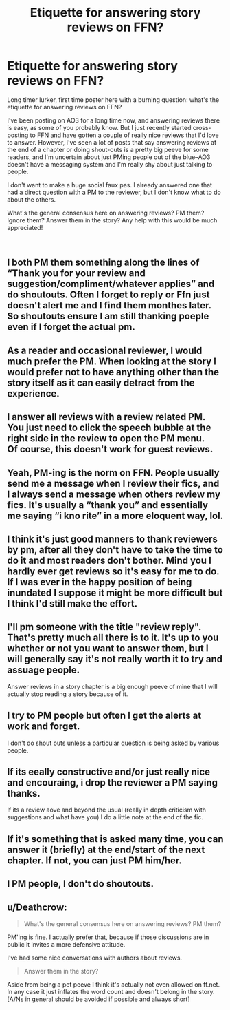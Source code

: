 #+TITLE: Etiquette for answering story reviews on FFN?

* Etiquette for answering story reviews on FFN?
:PROPERTIES:
:Author: paragon_falcon
:Score: 5
:DateUnix: 1543478787.0
:DateShort: 2018-Nov-29
:FlairText: Discussion
:END:
Long timer lurker, first time poster here with a burning question: what's the etiquette for answering reviews on FFN?

I've been posting on AO3 for a long time now, and answering reviews there is easy, as some of you probably know. But I just recently started cross-posting to FFN and have gotten a couple of really nice reviews that I'd love to answer. However, I've seen a lot of posts that say answering reviews at the end of a chapter or doing shout-outs is a pretty big peeve for some readers, and I'm uncertain about just PMing people out of the blue--AO3 doesn't have a messaging system and I'm really shy about just talking to people.

I don't want to make a huge social faux pas. I already answered one that had a direct question with a PM to the reviewer, but I don't know what to do about the others.

What's the general consensus here on answering reviews? PM them? Ignore them? Answer them in the story? Any help with this would be much appreciated!

​


** I both PM them something along the lines of “Thank you for your review and suggestion/compliment/whatever applies” and do shoutouts. Often I forget to reply or Ffn just doesn't alert me and I find them monthes later. So shoutouts ensure I am still thanking poeple even if I forget the actual pm.
:PROPERTIES:
:Author: FuelledByPurrs
:Score: 9
:DateUnix: 1543479274.0
:DateShort: 2018-Nov-29
:END:


** As a reader and occasional reviewer, I would much prefer the PM. When looking at the story I would prefer not to have anything other than the story itself as it can easily detract from the experience.
:PROPERTIES:
:Author: InvisibleMusic
:Score: 7
:DateUnix: 1543493592.0
:DateShort: 2018-Nov-29
:END:


** I answer all reviews with a review related PM. You just need to click the speech bubble at the right side in the review to open the PM menu.\\
Of course, this doesn't work for guest reviews.
:PROPERTIES:
:Score: 6
:DateUnix: 1543489891.0
:DateShort: 2018-Nov-29
:END:


** Yeah, PM-ing is the norm on FFN. People usually send me a message when I review their fics, and I always send a message when others review my fics. It's usually a “thank you” and essentially me saying “i kno rite” in a more eloquent way, lol.
:PROPERTIES:
:Author: FitzDizzyspells
:Score: 5
:DateUnix: 1543483209.0
:DateShort: 2018-Nov-29
:END:


** I think it's just good manners to thank reviewers by pm, after all they don't have to take the time to do it and most readers don't bother. Mind you I hardly ever get reviews so it's easy for me to do. If I was ever in the happy position of being inundated I suppose it might be more difficult but I think I'd still make the effort.
:PROPERTIES:
:Author: booksandpots
:Score: 3
:DateUnix: 1543492720.0
:DateShort: 2018-Nov-29
:END:


** I'll pm someone with the title "review reply". That's pretty much all there is to it. It's up to you whether or not you want to answer them, but I will generally say it's not really worth it to try and assuage people.

Answer reviews in a story chapter is a big enough peeve of mine that I will actually stop reading a story because of it.
:PROPERTIES:
:Author: Lord_Anarchy
:Score: 3
:DateUnix: 1543499704.0
:DateShort: 2018-Nov-29
:END:


** I try to PM people but often I get the alerts at work and forget.

I don't do shout outs unless a particular question is being asked by various people.
:PROPERTIES:
:Author: FloreatCastellum
:Score: 1
:DateUnix: 1543489089.0
:DateShort: 2018-Nov-29
:END:


** If its eeally constructive and/or just really nice and encouraing, i drop the reviewer a PM saying thanks.

If its a review aove and beyond the usual (really in depth criticism with suggestions and what have you) I do a little note at the end of the fic.
:PROPERTIES:
:Author: UndeadBBQ
:Score: 1
:DateUnix: 1543524200.0
:DateShort: 2018-Nov-30
:END:


** If it's something that is asked many time, you can answer it (briefly) at the end/start of the next chapter. If not, you can just PM him/her.
:PROPERTIES:
:Author: Quoba
:Score: 1
:DateUnix: 1543782066.0
:DateShort: 2018-Dec-02
:END:


** I PM people, I don't do shoutouts.
:PROPERTIES:
:Author: Starfox5
:Score: 1
:DateUnix: 1543482423.0
:DateShort: 2018-Nov-29
:END:


** u/Deathcrow:
#+begin_quote
  What's the general consensus here on answering reviews? PM them?
#+end_quote

PM'ing is fine. I actually prefer that, because if those discussions are in public it invites a more defensive attitude.

I've had some nice conversations with authors about reviews.

#+begin_quote
  Answer them in the story?
#+end_quote

Aside from being a pet peeve I think it's actually not even allowed on ff.net. In any case it just inflates the word count and doesn't belong in the story. [A/Ns in general should be avoided if possible and always short]
:PROPERTIES:
:Author: Deathcrow
:Score: 1
:DateUnix: 1543495177.0
:DateShort: 2018-Nov-29
:END:
